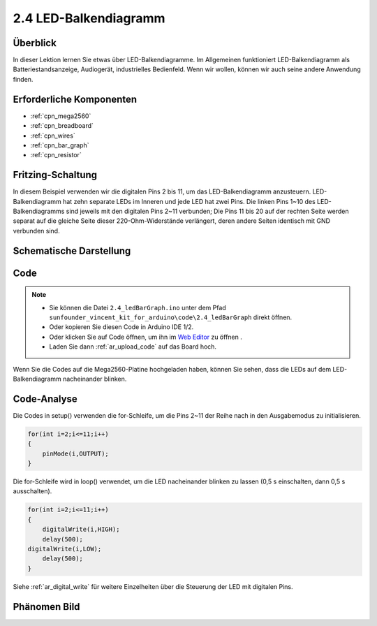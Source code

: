 .. _ar_bar_graph:

2.4 LED-Balkendiagramm
============================

Überblick
---------------

In dieser Lektion lernen Sie etwas über LED-Balkendiagramme. Im Allgemeinen funktioniert LED-Balkendiagramm als Batteriestandsanzeige, Audiogerät, industrielles Bedienfeld. Wenn wir wollen, können wir auch seine andere Anwendung finden.


Erforderliche Komponenten
-----------------------------

.. image:: img/list_2.4.png

* :ref:`cpn_mega2560`
* :ref:`cpn_breadboard`
* :ref:`cpn_wires`
* :ref:`cpn_bar_graph`
* :ref:`cpn_resistor`

Fritzing-Schaltung
------------------------------

In diesem Beispiel verwenden wir die digitalen Pins 2 bis 11, um das LED-Balkendiagramm anzusteuern. LED-Balkendiagramm hat zehn separate LEDs im Inneren und jede LED hat zwei Pins. Die linken Pins 1~10 des LED-Balkendiagramms sind jeweils mit den digitalen Pins 2~11 verbunden; Die Pins 11 bis 20 auf der rechten Seite werden separat auf die gleiche Seite dieser 220-Ohm-Widerstände verlängert, deren andere Seiten identisch mit GND verbunden sind.


.. image:: img/image82.png

Schematische Darstellung
---------------------------------

.. image:: img/image427.png

Code
-------

.. note::

    * Sie können die Datei ``2.4_ledBarGraph.ino`` unter dem Pfad ``sunfounder_vincent_kit_for_arduino\code\2.4_ledBarGraph`` direkt öffnen.
    * Oder kopieren Sie diesen Code in Arduino IDE 1/2.
    * Oder klicken Sie auf Code öffnen, um ihn im `Web Editor <https://docs.arduino.cc/cloud/web-editor/tutorials/getting-started/getting-started-web-editor>`_ zu öffnen .
    * Laden Sie dann :ref:`ar_upload_code` auf das Board hoch.

.. raw:: html

    <iframe src=https://create.arduino.cc/editor/sunfounder01/0614541f-58d0-4f5c-b7c9-c3b893178fda/preview?embed style="height:510px;width:100%;margin:10px 0" frameborder=0></iframe>

Wenn Sie die Codes auf die Mega2560-Platine hochgeladen haben, können Sie sehen, dass die LEDs auf dem LED-Balkendiagramm nacheinander blinken.

Code-Analyse
----------------

Die Codes in setup() verwenden die for-Schleife, um die Pins 2~11 der Reihe nach in den Ausgabemodus zu initialisieren.

.. code-block:: arduino

    for(int i=2;i<=11;i++)
    {
        pinMode(i,OUTPUT);
    }

Die for-Schleife wird in loop() verwendet, um die LED nacheinander blinken zu lassen (0,5 s einschalten, dann 0,5 s ausschalten).

.. code-block:: arduino

    for(int i=2;i<=11;i++)
    {
        digitalWrite(i,HIGH);
        delay(500);
    digitalWrite(i,LOW);
        delay(500);
    }

Siehe :ref:`ar_digital_write` für weitere Einzelheiten über die Steuerung der LED mit digitalen Pins.


Phänomen Bild
------------------

.. image:: img/image84.jpeg